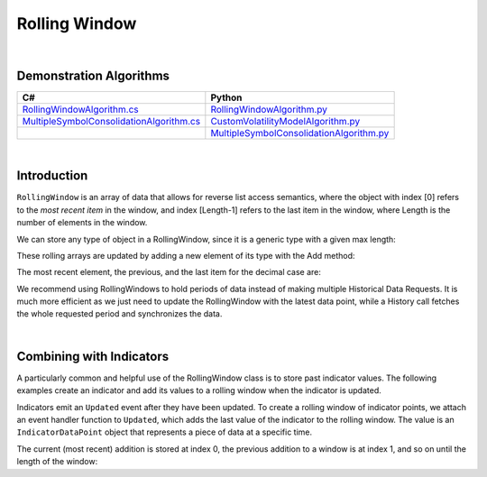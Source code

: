 .. _algorithm-reference-rolling-window:

==============
Rolling Window
==============

|

Demonstration Algorithms
========================

.. list-table::
   :header-rows: 1

   * - C#
     - Python
   * - `RollingWindowAlgorithm.cs <https://github.com/QuantConnect/Lean/blob/master/Algorithm.CSharp/RollingWindowAlgorithm.cs>`_
     - `RollingWindowAlgorithm.py <https://github.com/QuantConnect/Lean/blob/master/Algorithm.Python/RollingWindowAlgorithm.py>`_
   * - `MultipleSymbolConsolidationAlgorithm.cs <https://github.com/QuantConnect/Lean/blob/master/Algorithm.CSharp/MultipleSymbolConsolidationAlgorithm.cs>`_
     - `CustomVolatilityModelAlgorithm.py <https://github.com/QuantConnect/Lean/blob/master/Algorithm.Python/CustomVolatilityModelAlgorithm.py>`_
   * -
     - `MultipleSymbolConsolidationAlgorithm.py <https://github.com/QuantConnect/Lean/blob/master/Algorithm.Python/MultipleSymbolConsolidationAlgorithm.py>`_

|

Introduction
============

``RollingWindow`` is an array of data that allows for reverse list access semantics, where the object with index [0] refers to the *most recent item* in the window, and index [Length-1] refers to the last item in the window, where Length is the number of elements in the window.

We can store any type of object in a RollingWindow, since it is a generic type with a given max length:

.. tabs::

   .. code-tab:: c#

        closeWindow = new RollingWindow<decimal>(4);
        tradeBarWindow = new RollingWindow<TradeBar>(2);
        quoteBarWindow = new RollingWindow<QuoteBar>(2);

   .. code-tab:: py

        self.closeWindow = RollingWindow[float](4)
        self.tradeBarWindow = RollingWindow[TradeBar](2)
        self.quoteBarWindow = RollingWindow[QuoteBar](2)

These rolling arrays are updated by adding a new element of its type with the Add method:

.. tabs::

   .. code-tab:: c#

        closeWindow.Add(data["SPY"].Close);
        tradeBarWindow.Add(data["SPY"]);
        quoteBarWindow.Add(data["EURUSD"]);

   .. code-tab:: py

        self.closeWindow.Add(data["SPY"].Close)
        self.tradeBarWindow.Add(data["SPY"])
        self.quoteBarWindow.Add(data["EURUSD"])

The most recent element, the previous, and the last item for the decimal case are:

.. tabs::

   .. code-tab:: c#

        var currentClose = closeWindow[0];
        var previousClose = closeWindow[1];
        var oldestClose = closeWindow[closeWindow.Count-1];

   .. code-tab:: py

        currentClose = self.closeWindow[0]
        previousClose = self.closeWindow[1]
        oldestClose = self.closeWindow[self.closeWindow.Count-1]

We recommend using RollingWindows to hold periods of data instead of making multiple Historical Data Requests. It is much more efficient as we just need to update the RollingWindow with the latest data point, while a History call fetches the whole requested period and synchronizes the data.

.. tabs::

   .. code-tab:: c#

        // In Initialize, create the rolling windows
        public override void Initialize()
        {
            // Create a Rolling Window to keep the 4 decimal
            closeWindow = new RollingWindow<decimal>(4);
            // Create a Rolling Window to keep the 2 TradeBar
            tradeBarWindow = new RollingWindow<TradeBar>(2);
            // Create a Rolling Window to keep the 2 QuoteBar
            quoteBarWindow = new RollingWindow<QuoteBar>(2);
        }

        // In OnData, update the rolling windows
         public override void OnData(Slice data)
        {
            if(data.ContainsKey("SPY")) {
                // Add SPY bar close in the rolling window
                closeWindow.Add(data["SPY"].Close);
                // Add SPY TradeBar in rolling window
                tradeBarWindow.Add(data["SPY"]);
            }
            if(data.ContainsKey("EURUSD")) {
                // Add EURUSD QuoteBar in rolling window
                quoteBarWindow.Add(data["EURUSD"]);
            }
        }

   .. code-tab:: py

        # In Initialize, create the rolling windows
        def Initialize(self):
            # Create a Rolling Window to keep the 4 decimal
            self.closeWindow = RollingWindow[float](4)
            # Create a Rolling Window to keep the 2 TradeBar
            self.tradeBarWindow = RollingWindow[TradeBar](2)
            # Create a Rolling Window to keep the 2 QuoteBar
            self.quoteBarWindow = RollingWindow[QuoteBar](2)

        # In OnData, update the rolling windows
         def OnData(self, data):
            if data.ContainsKey("SPY"):
                # Add SPY bar close in the rolling window
                self.closeWindow.Add(data["SPY"].Close)
                # Add SPY TradeBar in rolling window
                self.tradeBarWindow.Add(data["SPY"])
            if data.ContainsKey("EURUSD"):
                # Add EURUSD QuoteBar in rolling window
                self.quoteBarWindow.Add(data["EURUSD"])

|

Combining with Indicators
=========================

A particularly common and helpful use of the RollingWindow class is to store past indicator values. The following examples create an indicator and add its values to a rolling window when the indicator is updated.

.. tabs::

   .. code-tab:: c#

        // In Initialize, create the rolling windows
        public override void Initialize()
        {
            // Creates an indicator and adds to a rolling window when it is updated
           smaWindow = new RollingWindow<IndicatorDataPoint>(5);
           SMA("SPY", 5).Updated += (sender, updated) => smaWindow.Add(updated);
        }

   .. code-tab:: py

        # In Initialize, create the rolling windows
        def Initialize(self):
            # Creates an indicator and adds to a rolling window when it is updated
            self.SMA("SPY", 5).Updated += self.SmaUpdated
            self.smaWindow = RollingWindow[IndicatorDataPoint](5)

        # Adds updated values to rolling window
        def SmaUpdated(self, sender, updated):
            self.smaWindow.Add(updated)

Indicators emit an ``Updated`` event after they have been updated. To create a rolling window of indicator points, we attach an event handler function to ``Updated``, which adds the last value of the indicator to the rolling window. The value is an ``IndicatorDataPoint`` object that represents a piece of data at a specific time.

The current (most recent) addition is stored at index 0, the previous addition to a window is at index 1, and so on until the length of the window:

.. tabs::

   .. code-tab:: c#

        var currentSma = smaWin[0];
        var previousSma = smaWin[1];
        var oldestSma = smaWin[ smaWin.Count - 1 ];

   .. code-tab:: py

        currentSma = self.smaWin[0]
        previousSma = self.smaWin[1]
        oldestSma = self.smaWin[ smaWin.Count - 1 ]